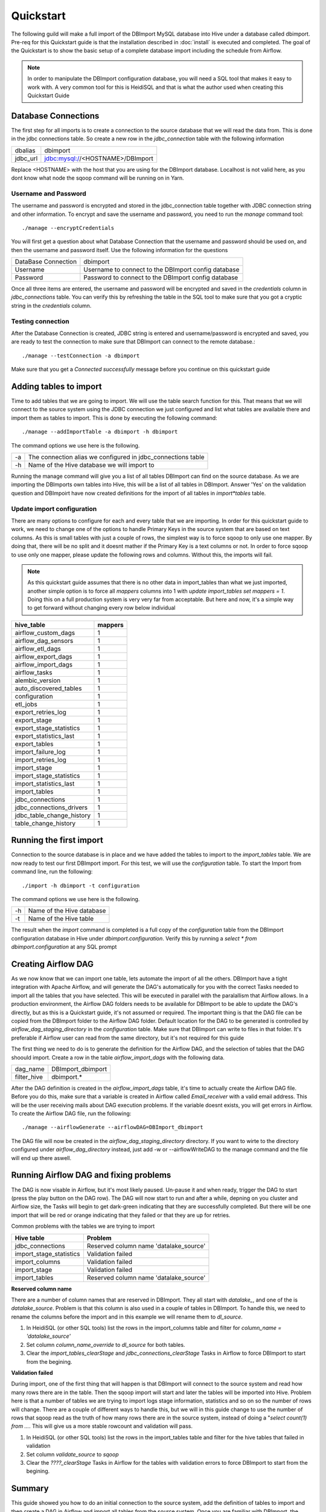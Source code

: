 Quickstart
==========

The following guild will make a full import of the DBImport MySQL database into Hive under a database called dbimport. Pre-req for this Quickstart guide is that the installation described in :doc:`install` is executed and completed. The goal of the Quickstart is to show the basic setup of a complete database import including the schedule from Airflow. 

.. note:: In order to manipulate the DBImport configuration database, you will need a SQL tool that makes it easy to work with. A very common tool for this is HeidiSQL and that is what the author used when creating this Quickstart Guide 

Database Connections
--------------------

The first step for all imports is to create a connection to the source database that we will read the data from. This is done in the jdbc connections table. So create a new row in the *jdbc_connection* table with the following information

========== ============================================================
dbalias    dbimport
jdbc_url   jdbc:mysql://<HOSTNAME>/DBImport
========== ============================================================

Replace <HOSTNAME> with the host that you are using for the DBImport database. Localhost is not valid here, as you dont know what node the sqoop command will be running on in Yarn.

Username and Password
^^^^^^^^^^^^^^^^^^^^^

The username and password is encrypted and stored in the jdbc_connection table together with JDBC connection string and other information. To encrypt and save the username and password, you need to run the *manage* command tool::

./manage --encryptCredentials

You will first get a question about what Database Connection that the username and password should be used on, and then the username and password itself. Use the following information for the questions

===================== ====================================================
DataBase Connection   dbimport
Username              Username to connect to the DBImport config database
Password              Password to connect to the DBImport config database
===================== ====================================================

Once all three items are entered, the username and password will be encrypted and saved in the *credentials* column in *jdbc_connections* table. You can verify this by refreshing the table in the SQL tool to make sure that you got a cryptic string in the *credentials* column.

Testing connection
^^^^^^^^^^^^^^^^^^

After the Database Connection is created, JDBC string is entered and username/password is encrypted and saved, you are ready to test the connection to make sure that DBImport can connect to the remote database.::

./manage --testConnection -a dbimport

Make sure that you get a *Connected successfully* message before you continue on this quickstart guide


Adding tables to import
-----------------------

Time to add tables that we are going to import. We will use the table search function for this. That means that we will connect to the source system using the JDBC connection we just configured and list what tables are available there and import them as tables to import. This is done by executing the following command::

./manage --addImportTable -a dbimport -h dbimport

The command options we use here is the following.

== ============================================================
-a The connection alias we configured in jdbc_connections table
-h Name of the Hive database we will import to
== ============================================================

Running the manage command will give you a list of all tables DBImport can find on the source database. As we are importing the DBImports own tables into Hive, this will be a list of all tables in DBImport. Answer 'Yes' on the validation question and DBImpoirt have now created definitions for the import of all tables in *import*tables* table.

Update import configuration
^^^^^^^^^^^^^^^^^^^^^^^^^^^

There are many options to configure for each and every table that we are importing. In order for this quickstart guide to work, we need to change one of the options to handle Primary Keys in the source system that are based on text columns. As this is small tables with just a couple of rows, the simplest way is to force sqoop to only use one mapper. By doing that, there will be no split and it doesnt mather if the Primary Key is a text columns or not. In order to force sqoop to use only one mapper, please update the following rows and columns. Without this, the imports will fail.

.. note:: As this quickstart guide assumes that there is no other data in import_tables than what we just imported, another simple option is to force all *mappers* columns into 1 with *update import_tables set mappers = 1*. Doing this on a full production system is very very far from acceptable. But here and now, it's a simple way to get forward without changing every row below individual

+---------------------------+-----------+
| hive_table                | mappers   |
+===========================+===========+
| airflow_custom_dags       | 1         |
+---------------------------+-----------+
| airflow_dag_sensors       | 1         |
+---------------------------+-----------+
| airflow_etl_dags          | 1         |
+---------------------------+-----------+
| airflow_export_dags       | 1         |
+---------------------------+-----------+
| airflow_import_dags       | 1         |
+---------------------------+-----------+
| airflow_tasks             | 1         |
+---------------------------+-----------+
| alembic_version           | 1         |
+---------------------------+-----------+
| auto_discovered_tables    | 1         |
+---------------------------+-----------+
| configuration             | 1         |
+---------------------------+-----------+
| etl_jobs                  | 1         |
+---------------------------+-----------+
| export_retries_log        | 1         |
+---------------------------+-----------+
| export_stage              | 1         |
+---------------------------+-----------+
| export_stage_statistics   | 1         |
+---------------------------+-----------+
| export_statistics_last    | 1         |
+---------------------------+-----------+
| export_tables             | 1         |
+---------------------------+-----------+
| import_failure_log        | 1         |
+---------------------------+-----------+
| import_retries_log        | 1         |
+---------------------------+-----------+
| import_stage              | 1         |
+---------------------------+-----------+
| import_stage_statistics   | 1         |
+---------------------------+-----------+
| import_statistics_last    | 1         |
+---------------------------+-----------+
| import_tables             | 1         |
+---------------------------+-----------+
| jdbc_connections          | 1         |
+---------------------------+-----------+
| jdbc_connections_drivers  | 1         |
+---------------------------+-----------+
| jdbc_table_change_history | 1         |
+---------------------------+-----------+
| table_change_history      | 1         |
+---------------------------+-----------+

Running the first import
------------------------

Connection to the source database is in place and we have added the tables to import to the *import_tables* table. We are now ready to test our first DBImport import. For this test, we will use the *configuration* table. To start the Import from command line, run the following::

./import -h dbimport -t configuration

The command options we use here is the following.

== ============================================================
-h Name of the Hive database 
-t Name of the Hive table
== ============================================================

The result when the *import* command is completed is a full copy of the *configuration* table from the DBImport configuration database in Hive under *dbimport.configuration*. Verify this by running a *select * from dbimport.configuration* at any SQL prompt


Creating Airflow DAG
--------------------

As we now know that we can import one table, lets automate the import of all the others. DBImport have a tight integration with Apache Airflow, and will generate the DAG's automatically for you with the correct Tasks needed to import all the tables that you have selected. This will be executed in parallel with the paralallism that Airflow allows. In a production environment, the Airflow DAG folders needs to be available for DBImport to be able to update the DAG's directly, but as this is a Quickstart guide, it's not assumed or required. The important thing is that the DAG file can be copied from the DBImport folder to the Airflow DAG folder.
Default location for the DAG to be generated is controlled by *airflow_dag_staging_directory* in the *configuration* table. Make sure that DBImport can write to files in that folder. It's preferable if Airflow user can read from the same directory, but it's not required for this guide

The first thing we need to do is to generate the definition for the Airflow DAG, and the selection of tables that the DAG shoould import. Create a row in the table *airflow_import_dags* with the following data.

============= ============================================================
dag_name      DBImport_dbimport
filter_hive   dbimport.*                      
============= ============================================================

After the DAG definition is created in the *airflow_import_dags* table, it's time to actually create the Airflow DAG file. Before you do this, make sure that a variable is created in Airflow called *Email_receiver* with a valid email address. This will be the user receiving mails about DAG execution problems. If the variable doesnt exists, you will get errors in Airflow. To create the Airflow DAG file, run the following::

./manage --airflowGenerate --airflowDAG=DBImport_dbimport

The DAG file will now be created in the *airflow_dag_staging_directory* directory. If you want to wirte to the directory configured under *airflow_dag_directory* instead, just add -w or --airflowWriteDAG to the manage command and the file will end up there aswell.


Running Airflow DAG and fixing problems
---------------------------------------

The DAG is now visable in Airflow, but it's most likely paused. Un-pause it and when ready, trigger the DAG to start (press the play button on the DAG row). The DAG will now start to run and after a while, depning on you cluster and Airflow size, the Tasks will begin to get dark-green indicating that they are successfully completed. But there will be one import that will be red or orange indicating that they failed or that they are up for retries. 

Common problems with the tables we are trying to import

+---------------------------+--------------------------------------------+
| Hive table                | Problem                                    |
+===========================+============================================+
| jdbc_connections          | Reserved column name 'datalake_source'     |
+---------------------------+--------------------------------------------+
| import_stage_statistics   | Validation failed                          |
+---------------------------+--------------------------------------------+
| import_columns            | Validation failed                          |
+---------------------------+--------------------------------------------+
| import_stage              | Validation failed                          |
+---------------------------+--------------------------------------------+
| import_tables             | Reserved column name 'datalake_source'     |
+---------------------------+--------------------------------------------+

**Reserved column name**

There are a number of column names that are reserved in DBImport. They all start with *datalake_*, and one of the is *datalake_source*. Problem is that this column is also used in a couple of tables in DBImport. To handle this, we need to rename the columns before the import and in this example we will rename them to *dl_source*.

1.  In HeidiSQL (or other SQL tools) list the rows in the import_columns table and filter for *column_name = 'datalake_source'*
2.  Set column *column_name_override* to *dl_source* for both tables.
3.  Clear the *import_tables_clearStage* and *jdbc_connections_clearStage* Tasks in Airflow to force DBImport to start from the begining.

**Validation failed**

During import, one of the first thing that will happen is that DBImport will connect to the source system and read how many rows there are in the table. Then the sqoop import will start and later the tables will be imported into Hive. Problem here is that a number of tables we are trying to import logs stage information, statistics and so on so the number of rows will change. There are a couple of different ways to handle this, but we will in this guide change to use the number of rows that sqoop read as the truth of how many rows there are in the source system, instead of doing a "*select count(1) from ...*. This will give us a more stable rowcount and validation will pass.

1.  In HeidiSQL (or other SQL tools) list the rows in the import_tables table and filter for the hive tables that failed in validation
2.  Set column *validate_source* to *sqoop* 
3.  Clear the *????_clearStage*  Tasks in Airflow for the tables with validation errors to force DBImport to start from the begining.


Summary
-------

This guide showed you how to do an initial connection to the source system, add the definition of tables to import and then create a DAG in Airflow and import all tables from the source system. Once you are familiar with DBImport, the entire process to ingest a complete SQL database into Hive is just a couple of minutes of work. Good luck with DBImport and keep on ingestion data into Hadoop!


